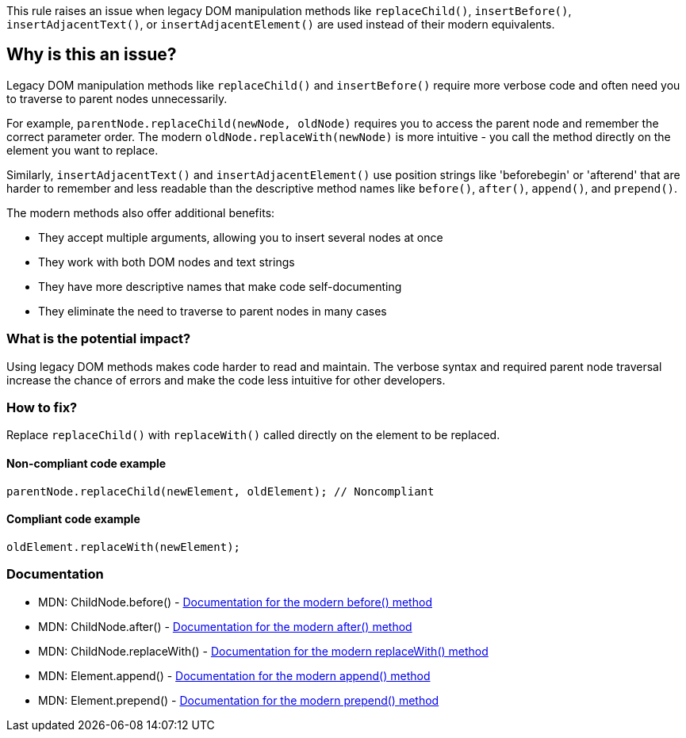 This rule raises an issue when legacy DOM manipulation methods like `replaceChild()`, `insertBefore()`, `insertAdjacentText()`, or `insertAdjacentElement()` are used instead of their modern equivalents.

== Why is this an issue?

Legacy DOM manipulation methods like `replaceChild()` and `insertBefore()` require more verbose code and often need you to traverse to parent nodes unnecessarily.

For example, `parentNode.replaceChild(newNode, oldNode)` requires you to access the parent node and remember the correct parameter order. The modern `oldNode.replaceWith(newNode)` is more intuitive - you call the method directly on the element you want to replace.

Similarly, `insertAdjacentText()` and `insertAdjacentElement()` use position strings like 'beforebegin' or 'afterend' that are harder to remember and less readable than the descriptive method names like `before()`, `after()`, `append()`, and `prepend()`.

The modern methods also offer additional benefits:

* They accept multiple arguments, allowing you to insert several nodes at once
* They work with both DOM nodes and text strings
* They have more descriptive names that make code self-documenting
* They eliminate the need to traverse to parent nodes in many cases

=== What is the potential impact?

Using legacy DOM methods makes code harder to read and maintain. The verbose syntax and required parent node traversal increase the chance of errors and make the code less intuitive for other developers.

=== How to fix?


Replace `replaceChild()` with `replaceWith()` called directly on the element to be replaced.

==== Non-compliant code example

[source,javascript,diff-id=1,diff-type=noncompliant]
----
parentNode.replaceChild(newElement, oldElement); // Noncompliant
----

==== Compliant code example

[source,javascript,diff-id=1,diff-type=compliant]
----
oldElement.replaceWith(newElement);
----

=== Documentation

 * MDN: ChildNode.before() - https://developer.mozilla.org/en-US/docs/Web/API/ChildNode/before[Documentation for the modern before() method]
 * MDN: ChildNode.after() - https://developer.mozilla.org/en-US/docs/Web/API/ChildNode/after[Documentation for the modern after() method]
 * MDN: ChildNode.replaceWith() - https://developer.mozilla.org/en-US/docs/Web/API/ChildNode/replaceWith[Documentation for the modern replaceWith() method]
 * MDN: Element.append() - https://developer.mozilla.org/en-US/docs/Web/API/Element/append[Documentation for the modern append() method]
 * MDN: Element.prepend() - https://developer.mozilla.org/en-US/docs/Web/API/Element/prepend[Documentation for the modern prepend() method]

